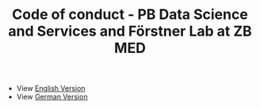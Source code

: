 #+TITLE: Code of conduct - PB Data Science and Services and Förstner Lab at ZB MED

- View [[https://github.com/RabeaMue/Code_of_Conduct/blob/main/code_of_conduct_en.org][English Version]]
- View [[https://github.com/RabeaMue/Code_of_Conduct/blob/main/code_of_conduct_de.org][German Version]]
